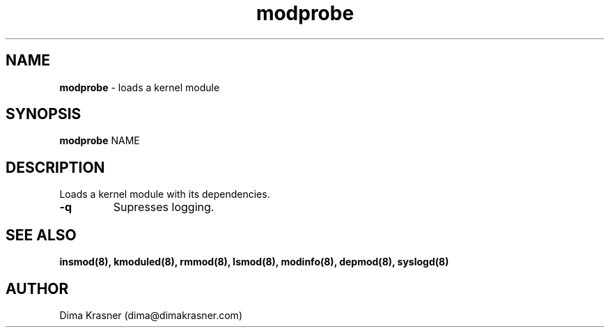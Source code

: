 .TH modprobe 8
.SH NAME
.B modprobe
\- loads a kernel module
.SH SYNOPSIS
.B modprobe
NAME
.SH DESCRIPTION
Loads a kernel module with its dependencies.
.TP
.B -q
Supresses logging.
.SH "SEE ALSO"
.B insmod(8), kmoduled(8), rmmod(8), lsmod(8), modinfo(8), depmod(8), syslogd(8)
.SH AUTHOR
Dima Krasner (dima@dimakrasner.com)
